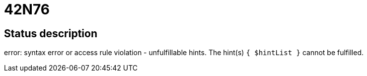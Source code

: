 = 42N76

== Status description
error: syntax error or access rule violation - unfulfillable hints. The hint(s) `{ $hintList }` cannot be fulfilled.

